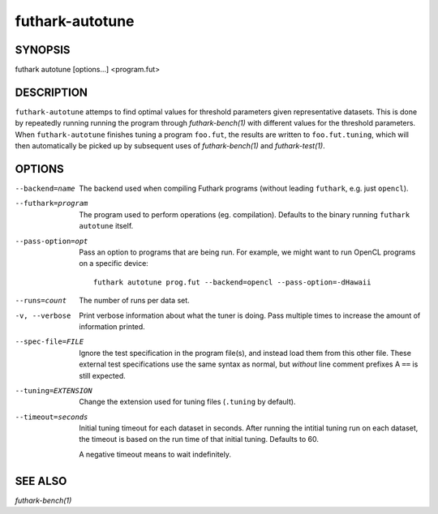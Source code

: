 .. role:: ref(emphasis)

.. _futhark-autotune(1):

================
futhark-autotune
================

SYNOPSIS
========

futhark autotune [options...] <program.fut>

DESCRIPTION
===========

``futhark-autotune`` attemps to find optimal values for threshold
parameters given representative datasets.  This is done by repeatedly
running running the program through :ref:`futhark-bench(1)` with
different values for the threshold parameters.  When
``futhark-autotune`` finishes tuning a program ``foo.fut``, the
results are written to ``foo.fut.tuning``, which will then
automatically be picked up by subsequent uses of
:ref:`futhark-bench(1)` and :ref:`futhark-test(1)`.


OPTIONS
=======

--backend=name

  The backend used when compiling Futhark programs (without leading
  ``futhark``, e.g. just ``opencl``).

--futhark=program

  The program used to perform operations (eg. compilation).  Defaults
  to the binary running ``futhark autotune`` itself.

--pass-option=opt

  Pass an option to programs that are being run.  For example, we
  might want to run OpenCL programs on a specific device::

    futhark autotune prog.fut --backend=opencl --pass-option=-dHawaii

--runs=count

  The number of runs per data set.

-v, --verbose

  Print verbose information about what the tuner is doing.  Pass
  multiple times to increase the amount of information printed.

--spec-file=FILE

  Ignore the test specification in the program file(s), and instead
  load them from this other file.  These external test specifications
  use the same syntax as normal, but *without* line comment prefixes A
  ``==`` is still expected.

--tuning=EXTENSION

  Change the extension used for tuning files (``.tuning`` by default).

--timeout=seconds

  Initial tuning timeout for each dataset in seconds. After running the intitial
  tuning run on each dataset, the timeout is based on the run time of that
  initial tuning. Defaults to 60.

  A negative timeout means to wait indefinitely.


SEE ALSO
========

:ref:`futhark-bench(1)`
